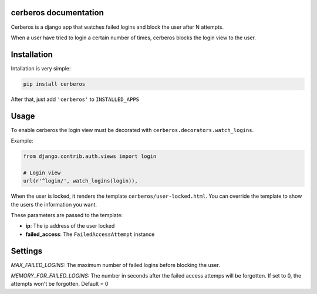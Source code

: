 .. django-users documentation master file, created by
   sphinx-quickstart on Thu Jul 19 12:19:01 2012.
   You can adapt this file completely to your liking, but it should at least
   contain the root `toctree` directive.

cerberos documentation
======================

Cerberos is a django app that watches failed logins and block the user after N attempts.

When a user have tried to login a certain number of times, cerberos blocks the login view to the user.

Installation
============

Intallation is very simple:

.. code::

    pip install cerberos

After that, just add ``'cerberos'`` to ``INSTALLED_APPS``

Usage
=====

To enable cerberos the login view must be decorated with ``cerberos.decorators.watch_logins``.

Example:

.. code::

    from django.contrib.auth.views import login

    # Login view
    url(r'^login/', watch_logins(login)),

When the user is locked, it renders the template ``cerberos/user-locked.html``. You can override the template to show the users the information you want.

These parameters are passed to the template:

* **ip**: The ip address of the user locked
* **failed_access**: The ``FailedAccessAttempt`` instance

Settings
========

*MAX_FAILED_LOGINS:* The maximum number of failed logins before blocking the user.

*MEMORY_FOR_FAILED_LOGINS:* The number in seconds after the failed access attemps will be forgotten. If set to 0, the attempts won't be forgotten. Default = 0
